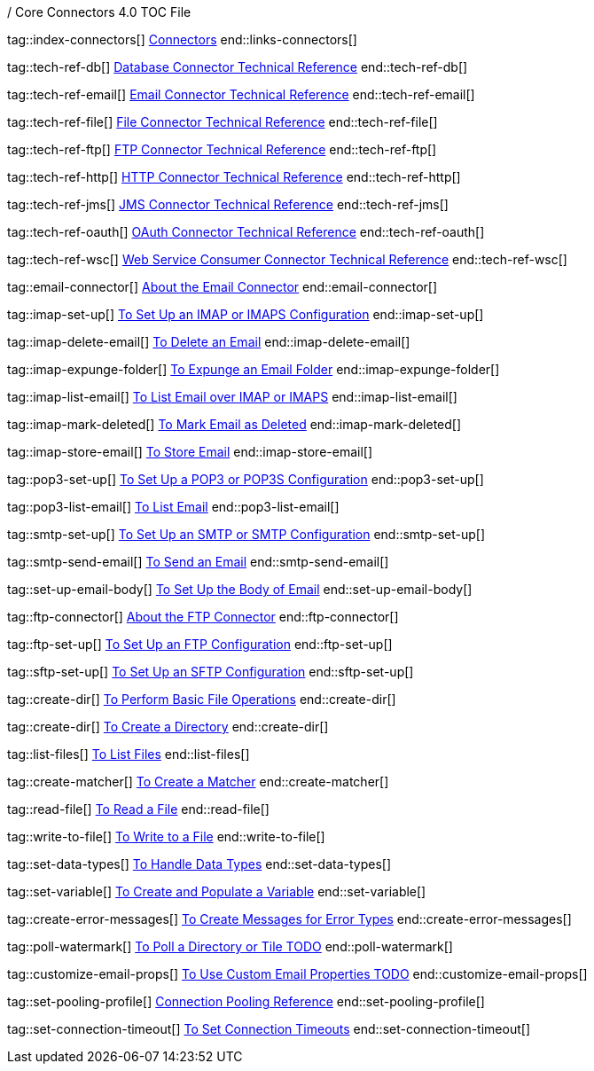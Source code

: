 / Core Connectors 4.0 TOC File

// #### GENERAL CONNECTOR LINKS
tag::index-connectors[]
link:index[Connectors]
end::links-connectors[]

// #### TECH REF LINKS ####
tag::tech-ref-db[]
link:database-documentation[Database Connector Technical Reference]
end::tech-ref-db[]

tag::tech-ref-email[]
link:email-documentation[Email Connector Technical Reference]
end::tech-ref-email[]

tag::tech-ref-file[]
link:file-documentation[File Connector Technical Reference]
end::tech-ref-file[]

tag::tech-ref-ftp[]
link:ftp-documentation[FTP Connector Technical Reference]
end::tech-ref-ftp[]

tag::tech-ref-http[]
link:http-documentation[HTTP Connector Technical Reference]
end::tech-ref-http[]

tag::tech-ref-jms[]
link:jms-documentation[JMS Connector Technical Reference]
end::tech-ref-jms[]

tag::tech-ref-oauth[]
link:oauth-documentation[OAuth Connector Technical Reference]
end::tech-ref-oauth[]

tag::tech-ref-wsc[]
link:oauth-documentation[Web Service Consumer Connector Technical Reference]
end::tech-ref-wsc[]

// #### EMAIL CONNECTOR LINKS ####
tag::email-connector[]
link:email-about-the-email-connector[About the Email Connector]
end::email-connector[]

tag::imap-set-up[]
link:email-imap-to-set-up[To Set Up an IMAP or IMAPS Configuration]
end::imap-set-up[]

tag::imap-delete-email[]
link:email-imap-to-delete-email[To Delete an Email]
end::imap-delete-email[]

tag::imap-expunge-folder[]
link:email-imap-to-delete-all-email[To Expunge an Email Folder]
end::imap-expunge-folder[]

tag::imap-list-email[]
link:email-imap-to-list-email[To List Email over IMAP or IMAPS]
end::imap-list-email[]

tag::imap-mark-deleted[]
link:email-imap-to-mark-email-for-deletion[To Mark Email as Deleted]
end::imap-mark-deleted[]

tag::imap-store-email[]
link:email-imap-to-store-email[To Store Email]
end::imap-store-email[]

tag::pop3-set-up[]
link:email-pop3-to-set-up[To Set Up a POP3 or POP3S Configuration]
end::pop3-set-up[]

tag::pop3-list-email[]
link:email-pop3-to-list-email[To List Email]
end::pop3-list-email[]

tag::smtp-set-up[]
link:email-smtp-to-set-up[To Set Up an SMTP or SMTP Configuration]
end::smtp-set-up[]

tag::smtp-send-email[]
link:email-smtp-to-send-email[To Send an Email]
end::smtp-send-email[]

tag::set-up-email-body[]
link:email-to-set-email-body-config[To Set Up the Body of Email]
end::set-up-email-body[]

// #### FTP CONNECTOR LINKS ####
tag::ftp-connector[]
link:ftp-about-the-ftp-connector[About the FTP Connector]
end::ftp-connector[]

tag::ftp-set-up[]
link:ftp-to-set-up-ftp[To Set Up an FTP Configuration]
end::ftp-set-up[]

tag::sftp-set-up[]
link:ftp-to-set-up-sftp[To Set Up an SFTP Configuration]
end::sftp-set-up[]

// #### FTP AND FILE CONNECTOR LINKS ####

tag::create-dir[]
link:include-to-perform-basic-file-operations[To Perform Basic File Operations]
end::create-dir[]

tag::create-dir[]
link:include-to-create-a-directory[To Create a Directory]
end::create-dir[]

tag::list-files[]
link:common-to-list-files[To List Files]
end::list-files[]

tag::create-matcher[]
link:common-to-create-matcher[To Create a Matcher]
end::create-matcher[]

tag::read-file[]
link:common-to-read-file[To Read a File]
end::read-file[]

tag::write-to-file[]
link:common-to-write-to-file[To Write to a File]
end::write-to-file[]

// COMMON

tag::set-data-types[]
link:../design-center/to-manage-data-types[To Handle Data Types]
end::set-data-types[]


tag::set-variable[]
link:../design-center/to-create-and-populate-a-variable[To Create and Populate a Variable]
end::set-variable[]

tag::create-error-messages[]
link:common-to-create-error-messages[To Create Messages for Error Types]
end::create-error-messages[]

//TODO!!
tag::poll-watermark[]
link:PLACEHOLDER[To Poll a Directory or Tile TODO]
end::poll-watermark[]

tag::customize-email-props[]
link:email-to-use-custom-properties[To Use Custom Email Properties TODO]
end::customize-email-props[]

tag::set-pooling-profile[]
link:ftp-ref-connection-pooling[Connection Pooling Reference]
end::set-pooling-profile[]

////
tag::set-reconnection-config[]
link:common-to-set-up-reconnection[To Set Up a Reconnection Strategy TODO]
end::set-reconnection-config[]
////

tag::set-connection-timeout[]
link:common-to-set-up-timeouts[To Set Connection Timeouts]
end::set-connection-timeout[]

////
tag::set-up-tls[]
link:common-to-set-up-tls[To Set Up Secure Connections over TLS TODO]
end::set-up-tls[]
////

////
link:file-about-the-file-connector[File Connector]
link:file-to-set-up-file-connector-config[To Set Up a File Connector Configuration]
link:file-about-the-file-listener[About the File Listener]


link:database-connector[Database Connector]

link:jms-connector[JMS Connector]
link:http-connectors[HTTP Connectors]
link:http-listener[HTTP Listener]
link:http-requester[HTTP Requester]
link:basic-auth-security-filter[Basic Auth Security Filter]
link:load-static-resource[Load Static HTTP Resource]
link:[TCP/UDP Connector]
link:web-service-consumer[Web Service Consumer]
////
